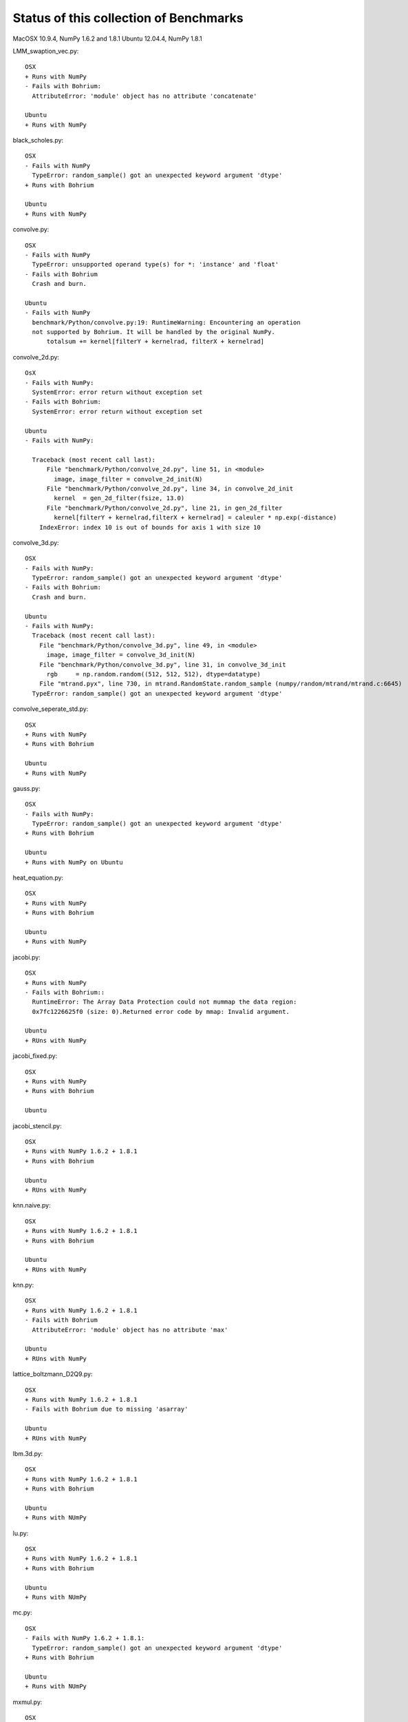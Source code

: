 =======================================
Status of this collection of Benchmarks
=======================================

MacOSX 10.9.4, NumPy 1.6.2 and 1.8.1
Ubuntu 12.04.4, NumPy 1.8.1

LMM_swaption_vec.py::

  OSX
  + Runs with NumPy
  - Fails with Bohrium:
    AttributeError: 'module' object has no attribute 'concatenate'

  Ubuntu
  + Runs with NumPy

black_scholes.py::

  OSX
  - Fails with NumPy
    TypeError: random_sample() got an unexpected keyword argument 'dtype'
  + Runs with Bohrium

  Ubuntu
  + Runs with NumPy

convolve.py::

  OSX
  - Fails with NumPy
    TypeError: unsupported operand type(s) for *: 'instance' and 'float'
  - Fails with Bohrium
    Crash and burn.

  Ubuntu
  - Fails with NumPy
    benchmark/Python/convolve.py:19: RuntimeWarning: Encountering an operation
    not supported by Bohrium. It will be handled by the original NumPy.
        totalsum += kernel[filterY + kernelrad, filterX + kernelrad]

convolve_2d.py::

  OsX
  - Fails with NumPy:
    SystemError: error return without exception set
  - Fails with Bohrium:
    SystemError: error return without exception set

  Ubuntu
  - Fails with NumPy:

    Traceback (most recent call last):
        File "benchmark/Python/convolve_2d.py", line 51, in <module>
          image, image_filter = convolve_2d_init(N)
        File "benchmark/Python/convolve_2d.py", line 34, in convolve_2d_init
          kernel  = gen_2d_filter(fsize, 13.0)
        File "benchmark/Python/convolve_2d.py", line 21, in gen_2d_filter
          kernel[filterY + kernelrad,filterX + kernelrad] = caleuler * np.exp(-distance) 
      IndexError: index 10 is out of bounds for axis 1 with size 10

convolve_3d.py::

  OSX
  - Fails with NumPy:
    TypeError: random_sample() got an unexpected keyword argument 'dtype'
  - Fails with Bohrium:
    Crash and burn.

  Ubuntu
  - Fails with NumPy:
    Traceback (most recent call last):
      File "benchmark/Python/convolve_3d.py", line 49, in <module>
        image, image_filter = convolve_3d_init(N)
      File "benchmark/Python/convolve_3d.py", line 31, in convolve_3d_init
        rgb     = np.random.random((512, 512, 512), dtype=datatype)
      File "mtrand.pyx", line 730, in mtrand.RandomState.random_sample (numpy/random/mtrand/mtrand.c:6645)
    TypeError: random_sample() got an unexpected keyword argument 'dtype'

convolve_seperate_std.py::

  OSX
  + Runs with NumPy
  + Runs with Bohrium

  Ubuntu
  + Runs with NumPy

gauss.py::

  OSX
  - Fails with NumPy:
    TypeError: random_sample() got an unexpected keyword argument 'dtype'
  + Runs with Bohrium

  Ubuntu
  + Runs with NumPy on Ubuntu

heat_equation.py::
  
  OSX
  + Runs with NumPy
  + Runs with Bohrium

  Ubuntu
  + Runs with NumPy

jacobi.py::

  OSX
  + Runs with NumPy
  - Fails with Bohrium::
    RuntimeError: The Array Data Protection could not mummap the data region:
    0x7fc1226625f0 (size: 0).Returned error code by mmap: Invalid argument.

  Ubuntu
  + RUns with NumPy

jacobi_fixed.py::

  OSX
  + Runs with NumPy
  + Runs with Bohrium

  Ubuntu

jacobi_stencil.py::

  OSX
  + Runs with NumPy 1.6.2 + 1.8.1
  + Runs with Bohrium

  Ubuntu
  + RUns with NumPy

knn.naive.py::

  OSX
  + Runs with NumPy 1.6.2 + 1.8.1
  + Runs with Bohrium

  Ubuntu
  + RUns with NumPy

knn.py::

  OSX
  + Runs with NumPy 1.6.2 + 1.8.1
  - Fails with Bohrium
    AttributeError: 'module' object has no attribute 'max'

  Ubuntu
  + RUns with NumPy

lattice_boltzmann_D2Q9.py::

  OSX
  + Runs with NumPy 1.6.2 + 1.8.1
  - Fails with Bohrium due to missing 'asarray'

  Ubuntu
  + RUns with NumPy

lbm.3d.py::
  
  OSX
  + Runs with NumPy 1.6.2 + 1.8.1
  + Runs with Bohrium

  Ubuntu
  + Runs with NUmPy

lu.py::
  
  OSX
  + Runs with NumPy 1.6.2 + 1.8.1
  + Runs with Bohrium

  Ubuntu
  + Runs with NUmPy

mc.py::

  OSX
  - Fails with NumPy 1.6.2 + 1.8.1:
    TypeError: random_sample() got an unexpected keyword argument 'dtype'
  + Runs with Bohrium

  Ubuntu
  + Runs with NUmPy

mxmul.py::

  OSX
  - Fails with NumPy 1.6.2 + 1.8.1:
    AttributeError: 'bohrium.ndarray' object has no attribute 'bohrium'
  - Fails with Bohrium, fix use of .bohrium

  Ubuntu
  - Fails for the same reasons

nbody.py::

  OSX
  + Runs with NumPy 1.6.2 + 1.8.1
  + Runs with Bohrium

  Ubuntu

ndstencil.py::

  OSX
  - Rails with NumPy 1.6.2 + 1.8.1:
    TypeError: random_sample() got an unexpected keyword argument 'dtype'
  + Runs with Bohrium

  Ubuntu

point27.py::

  OSX
  + Runs with NumPy 1.6.2 + 1.8.1
  + Runs with Bohrium

  Ubuntu

shallow_water.py::

  OSX
  + Runs with NumPy 1.6.2 + 1.8.1
  + Runs with Bohrium

  Ubuntu

sor.py::

  OSX
  + Runs with NumPy 1.6.2 + 1.8.1
  + Runs with Bohrium

  Ubuntu

synth.py::

  OSX
  + Runs with NumPy 1.6.2 + 1.8.1
  + Runs with Bohrium

  Ubuntu

wireworld.py::

  OSX
  + Runs with NumPy 1.6.2 + 1.8.1
  - Does not run with Bohrium due to missing '.tile'

  Ubuntu

